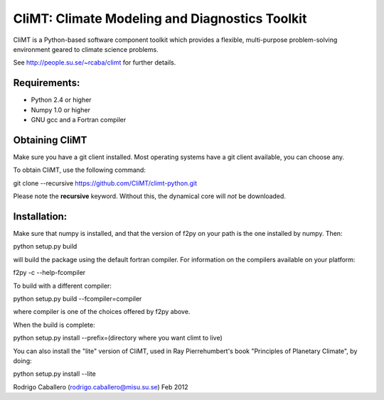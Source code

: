 CliMT: Climate Modeling and Diagnostics Toolkit
===============================================

CliMT is a Python-based software component toolkit which provides a
flexible, multi-purpose problem-solving environment geared to climate
science problems.

See http://people.su.se/~rcaba/climt for further details.

Requirements:
-------------

-  Python 2.4 or higher
-  Numpy 1.0 or higher
-  GNU gcc and a Fortran compiler

Obtaining CliMT
---------------

Make sure you have a git client installed. Most operating systems have a
git client available, you can choose any.

To obtain CliMT, use the following command:

git clone --recursive https://github.com/CliMT/climt-python.git

Please note the **recursive** keyword. Without this, the dynamical core
will *not* be downloaded.

Installation:
-------------

Make sure that numpy is installed, and that the version of f2py on your
path is the one installed by numpy. Then::

python setup.py build

will build the package using the default fortran compiler. For
information on the compilers available on your platform::

f2py -c --help-fcompiler

To build with a different compiler::

python setup.py build --fcompiler=compiler

where compiler is one of the choices offered by f2py above.

When the build is complete::

python setup.py install --prefix=(directory where you want climt to live)

You can also install the "lite" version of CliMT, used in Ray
Pierrehumbert's book "Principles of Planetary Climate", by doing::

python setup.py install --lite

Rodrigo Caballero (rodrigo.caballero@misu.su.se) Feb 2012

